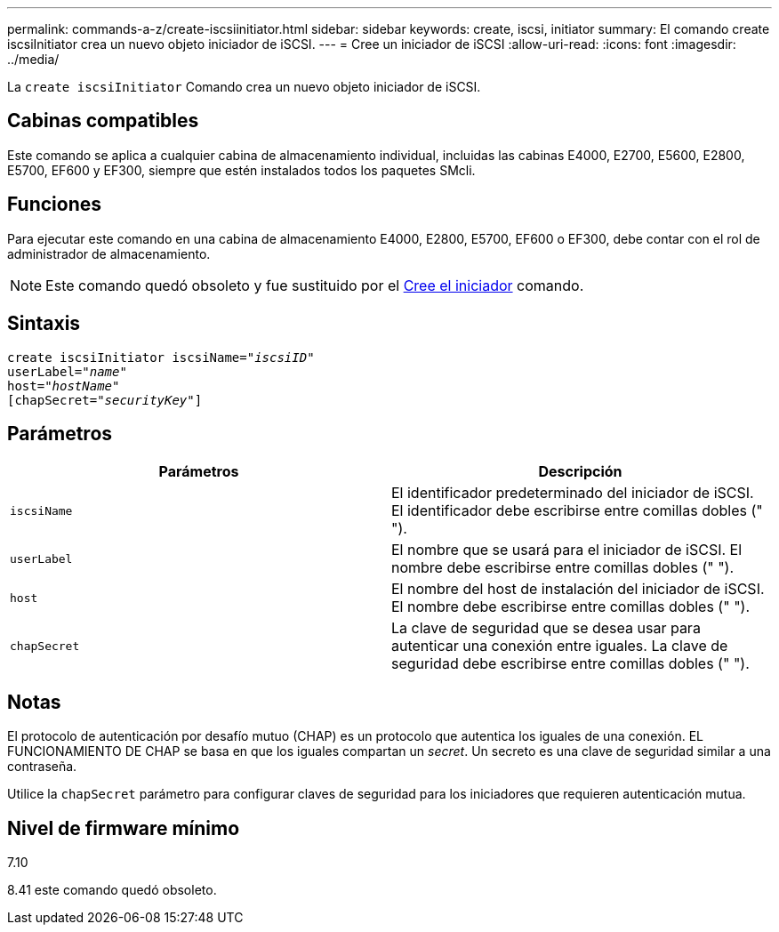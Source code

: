 ---
permalink: commands-a-z/create-iscsiinitiator.html 
sidebar: sidebar 
keywords: create, iscsi, initiator 
summary: El comando create iscsiInitiator crea un nuevo objeto iniciador de iSCSI. 
---
= Cree un iniciador de iSCSI
:allow-uri-read: 
:icons: font
:imagesdir: ../media/


[role="lead"]
La `create iscsiInitiator` Comando crea un nuevo objeto iniciador de iSCSI.



== Cabinas compatibles

Este comando se aplica a cualquier cabina de almacenamiento individual, incluidas las cabinas E4000, E2700, E5600, E2800, E5700, EF600 y EF300, siempre que estén instalados todos los paquetes SMcli.



== Funciones

Para ejecutar este comando en una cabina de almacenamiento E4000, E2800, E5700, EF600 o EF300, debe contar con el rol de administrador de almacenamiento.

[NOTE]
====
Este comando quedó obsoleto y fue sustituido por el xref:create-initiator.adoc[Cree el iniciador] comando.

====


== Sintaxis

[source, cli, subs="+macros"]
----
create iscsiInitiator iscsiName=pass:quotes[_"iscsiID"_
userLabel="_name_"
host="_hostName"_]
[chapSecret=pass:quotes[_"securityKey"_]]
----


== Parámetros

|===
| Parámetros | Descripción 


 a| 
`iscsiName`
 a| 
El identificador predeterminado del iniciador de iSCSI. El identificador debe escribirse entre comillas dobles (" ").



 a| 
`userLabel`
 a| 
El nombre que se usará para el iniciador de iSCSI. El nombre debe escribirse entre comillas dobles (" ").



 a| 
`host`
 a| 
El nombre del host de instalación del iniciador de iSCSI. El nombre debe escribirse entre comillas dobles (" ").



 a| 
`chapSecret`
 a| 
La clave de seguridad que se desea usar para autenticar una conexión entre iguales. La clave de seguridad debe escribirse entre comillas dobles (" ").

|===


== Notas

El protocolo de autenticación por desafío mutuo (CHAP) es un protocolo que autentica los iguales de una conexión. EL FUNCIONAMIENTO DE CHAP se basa en que los iguales compartan un _secret_. Un secreto es una clave de seguridad similar a una contraseña.

Utilice la `chapSecret` parámetro para configurar claves de seguridad para los iniciadores que requieren autenticación mutua.



== Nivel de firmware mínimo

7.10

8.41 este comando quedó obsoleto.
